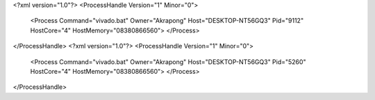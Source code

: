 <?xml version="1.0"?>
<ProcessHandle Version="1" Minor="0">
    <Process Command="vivado.bat" Owner="Akrapong" Host="DESKTOP-NT56GQ3" Pid="9112" HostCore="4" HostMemory="08380866560">
    </Process>
</ProcessHandle>
<?xml version="1.0"?>
<ProcessHandle Version="1" Minor="0">
    <Process Command="vivado.bat" Owner="Akrapong" Host="DESKTOP-NT56GQ3" Pid="5260" HostCore="4" HostMemory="08380866560">
    </Process>
</ProcessHandle>

